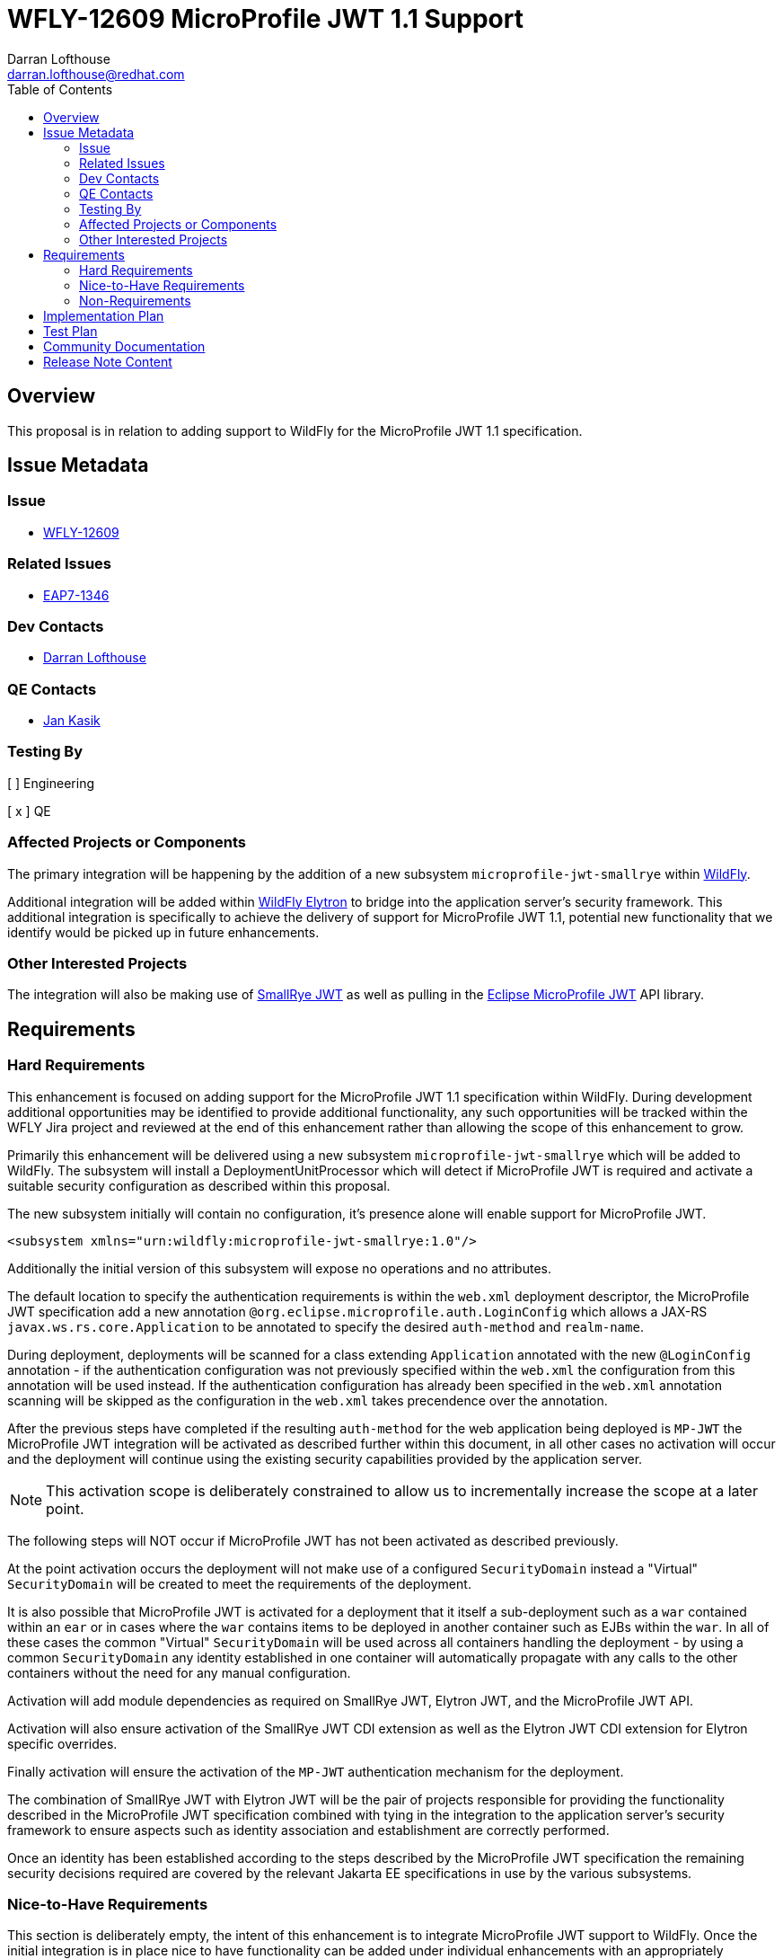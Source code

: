 = WFLY-12609 MicroProfile JWT 1.1 Support
:author:            Darran Lofthouse
:email:             darran.lofthouse@redhat.com
:toc:               left
:icons:             font
:idprefix:
:idseparator:       -

== Overview

This proposal is in relation to adding support to WildFly for the MicroProfile JWT 1.1 specification.

== Issue Metadata

=== Issue

* https://issues.jboss.org/browse/WFLY-12609[WFLY-12609]

=== Related Issues

* https://issues.jboss.org/browse/EAP7-1346[EAP7-1346]

=== Dev Contacts

* mailto:{email}[{author}]

=== QE Contacts

* mailto:jkasik@redhat.com[Jan Kasik]

=== Testing By

[ ] Engineering

[ x ] QE

=== Affected Projects or Components

The primary integration will be happening by the addition of a new subsystem `microprofile-jwt-smallrye` within https://github.com/wildfly/wildfly[WildFly].

Additional integration will be added within https://github.com/wildfly-security/wildfly-elytron[WildFly Elytron] to bridge into the application server's security framework.  This additional integration is specifically to achieve the delivery of support for MicroProfile JWT 1.1, potential new functionality that we identify would be picked up in future enhancements.

=== Other Interested Projects

The integration will also be making use of https://github.com/smallrye/smallrye-jwt[SmallRye JWT] as well as pulling in the https://github.com/eclipse/microprofile-jwt-auth[Eclipse MicroProfile JWT] API library.

== Requirements

=== Hard Requirements

This enhancement is focused on adding support for the MicroProfile JWT 1.1 specification within WildFly.  During development additional opportunities may be identified to provide additional functionality, any such opportunities will be tracked within the WFLY Jira project and reviewed at the end of this enhancement rather than allowing the scope of this enhancement to grow.

Primarily this enhancement will be delivered using a new subsystem `microprofile-jwt-smallrye` which will be added to WildFly.  The subsystem will install a DeploymentUnitProcessor which will detect if MicroProfile JWT is required and activate a suitable security configuration as described within this proposal.

The new subsystem initially will contain no configuration, it's presence alone will enable support for MicroProfile JWT.

[source,xml]
----
<subsystem xmlns="urn:wildfly:microprofile-jwt-smallrye:1.0"/>
----

Additionally the initial version of this subsystem will expose no operations and no attributes.

The default location to specify the authentication requirements is within the `web.xml` deployment descriptor, the MicroProfile JWT specification add a new annotation `@org.eclipse.microprofile.auth.LoginConfig` which allows a JAX-RS `javax.ws.rs.core.Application` to be annotated to specify the desired `auth-method` and `realm-name`.

During deployment, deployments will be scanned for a class extending `Application` annotated with the new `@LoginConfig` annotation - if the authentication configuration was not previously specified within the `web.xml` the configuration from this annotation will be used instead.  If the authentication configuration has already been specified in the `web.xml` annotation scanning will be skipped as the configuration in the `web.xml` takes precendence over the annotation.

After the previous steps have completed if the resulting `auth-method` for the web application being deployed is `MP-JWT` the MicroProfile JWT integration will be activated as described further within this document, in all other cases no activation will occur and the deployment will continue using the existing security capabilities provided by the application server.

NOTE: This activation scope is deliberately constrained to allow us to incrementally increase the scope at a later point.

The following steps will NOT occur if MicroProfile JWT has not been activated as described previously.

At the point activation occurs the deployment will not make use of a configured `SecurityDomain` instead a "Virtual" `SecurityDomain` will be created to meet the requirements of the deployment.  

It is also possible that MicroProfile JWT is activated for a deployment that it itself a sub-deployment such as a `war` contained within an `ear` or in cases where the `war` contains items to be deployed in another container such as EJBs within the `war`.  In all of these cases the common "Virtual" `SecurityDomain` will be used across all containers handling the deployment - by using a common `SecurityDomain` any identity established in one container will automatically propagate with any calls to the other containers without the need for any manual configuration. 

Activation will add module dependencies as required on SmallRye JWT, Elytron JWT, and the MicroProfile JWT API.

Activation will also ensure activation of the SmallRye JWT CDI extension as well as the Elytron JWT CDI extension for Elytron specific overrides.

Finally activation will ensure the activation of the `MP-JWT` authentication mechanism for the deployment.

The combination of SmallRye JWT with Elytron JWT will be the pair of projects responsible for providing the functionality described in the MicroProfile JWT specification combined with tying in the integration to the application server's security framework to ensure aspects such as identity association and establishment are correctly performed.

Once an identity has been established according to the steps described by the MicroProfile JWT specification the remaining security decisions required are covered by the relevant Jakarta EE specifications in use by the various subsystems. 

=== Nice-to-Have Requirements

This section is deliberately empty, the intent of this enhancement is to integrate MicroProfile JWT support to WildFly.  Once the initial integration is in place nice to have functionality can be added under individual enhancements with an appropriately constrained scope.

=== Non-Requirements

This integration will be making use of WildFly Elytron exclusively, no support will be added for the deprecated PicketBox project.  Having said that the underlying security framework will be transparent for deployments developed according to the specification - the framework only becomes apparent if there is a desire to use vendor specific APIs.

This integration will not be supporting the use of pre-configured SecurityDomains, the general motivation to use MicroProfile JWT is to use an authentication mechanism where identities are self described using the tokens exchanged eliminating the need for configured security resources for the secured endpoint(s).  Use cases could be identified where pre-configured resources add an additional benefit but those would be reviewed under their own enhancements.

It is assumed when working with the MicroProfile specifications that we will be supporting a single deployment, this deployment may contain sub-deployments.  The SecurityDomain of each top level deployment will be isolated from the SecurityDomain of any parallel top level deployment.  Advanced WildFly Elytron features such identity propagation across domains / top level deployments will not be supported.  At a later point we could consider an enhancement to offer more control of the SecurityDomains in use but that is out of scope for this enhancement.

For this initial implementation propagation of identities is outside the current scope.  The specification does make provision to access the token passed to the server so deployments can manually retrieve a token.  Under WFLY-11868 enhancements are being provided to make use of the WildFly Elytron authentication client in RESTEasy, once available under a new RFE the microprofile-jwt subsystem can dynamically configure an `AuthenticationContext` configuration to automate propagation.  This could also introduce a new feature to the client to allow a feature to convert it's current configuration to obtain an alternative token.

It is assumed that any deployment making use of MicroProfile JWT will have already activated CDI, this enhancement will not activate CDI if the deployment has not already activated it.

==== Alternative Authentication Mechanisms

As this is quite a large topic it deserves it's own heading, when discussing alternative authentication mechanisms we are really looking at mechanisms like `FORM`, `SPNEGO`, `DIGEST` etc...

This enhancement will not be adding support for alternative authentication mechanisms to `MP-JWT` as this brings a lot of additional complexity.  For this initial integration how we provide support for the `MP-JWT` mechanism should be largely transparent to the deployment allowing us to evolve this aspect further.  Applications that require the use of these mechanisms can continue to use the existing security services offered by the application server.

Some of the issues we need to consider may be worthwhile discussing at the specification level.

Presently SmallRye JWT is making use of EE Security to provide an authentication mechanism.  A big benefit of making use of EE Security is that a deployment can also make use of this specification to provide an `@IdentityStore` implementation as described in the MP JWT specification.  Deployments also have the option of bringing in their own authentication mechanisms if they are not making use of `MP-JWT`.

However there are a couple of draw backs from the EE Security approach.  A first drawback is this brings in dependencies on JASPI and JACC both of which must be correctly enabled on the server, the `MP-JWT` mechanism is a very trivial light weight mechanism so a lot of overhead is pulled in.  A second draw back is that it should be possible for standard and vendor specific mechanisms to be specified, this brings us additional challenges as many of our mechanisms are native WildFly Elytron mechanisms.  Making use of native mechanisms has it's own complexities as we may need to bridge into using an `@IdentityStore` made available by CDI, alternatively this may require configuration of domains not covered by MicroProfile Config values.  We could consider porting some of our vendor specific mechanisms to EE security but one of the features of our mechanisms is the ability to support multiple mechanisms concurrently which is not completely covered by EE security.  The `MP-JWT` mechanism is also ideally suited to being used in parallel with other authentication mechanisms however we could end up in a situation with a hybrid of native mechanisms and an EE Security mechanism.

Overall these issues can be considered and solved, however I believe the primary motivation for activating MicroProfile JWT is to make use of the `MP-JWT` authentication mechanism so that will be the primary focus of this RFE.

Of the potential ongoing enhancements discovered as a result of this enhancement I believe alternative mechanisms is something we should pick up immediately on completion of this RFE, potentially initiating discussions around the JWT specification to clarify some of the intent.

== Implementation Plan

The primary entry point for this enhancement will be a new subsystem `microprofile-jwt-smallrye` which will be added to the WildFly project.  The WildFly project will also pull in SmallRye JWT as well as the MicroProfile JWT API.

Finally there will be an additional project `Elytron JWT` added to the WildFly Elytron project, this will also depend on SmallRye JWT, the purpose of this project will be to add any tighter integration required with the WildFly Elytron APIs.  The contents of the `Elytron JWT` project will be considered private API and will be subject to change between releases.

If enhancements are required these will be submitted directly to the SmallRye JWT project, the Elytron JWT project will be a back up if we need a location to hold enhancements whilst the availability in SmallRye JWT is considered.

Overall this will lead to five new distinct modules being added to WildFly: -

 * `org.eclipse.microprofile.jwt.auth.api` - Public
 * `io.smallrye.jwt` - Private
 * `org.wildfly.security.elytron-jwt` - Private
 * `org.wildfly.extension.microprofile.jwt-smallrye` - Private
 * `org.bitbucket.jose4j` - Private

== Test Plan

Within WildFly the TCK from the MicroProfile JWT project will be added so that the default suite of tests will be executed as part of our normal full test runs.

If additional scenarios are identified that require a test these will be added separatly to the WildFly testsuite. 

Additional tests will be developed within QE.

== Community Documentation

Within the community documentation the focus will cover the following topics.

 * Installation of the extension / subsystem.
 * The triggers to activate the MicroProfile JWT integration for a specific deployment.
 * The MicroProfile Config properties as defined in the MicroProfile JWT specification.
 * Additional MicroProfile Config properties as supported by SmallRye JWT. 

An appropriate Quickstart will be handled under it's own RFE, the Quickstart will be where a full end to end example is described.

Beyond this the MicroProfle JWT specification should be the definitive source of relevent information.

== Release Note Content

Support has been added for the https://microprofile.io/project/eclipse/microprofile-jwt-auth[Eclipse MicroProfile JWT RBAC] version 1.1.1 specification with the addition of a new subsystem `microprofile-jwt-smallrye`.  Traditionally the security for deployments would depend on resources defined within the management model to access local or remote stores containing the definitions of the identities.  MicroProfile JWT provides the abililty that with minimal configuration contained within a deployment for authenticated identities to be established from the contents of cryptographically signed JWT tokens received with each request.

